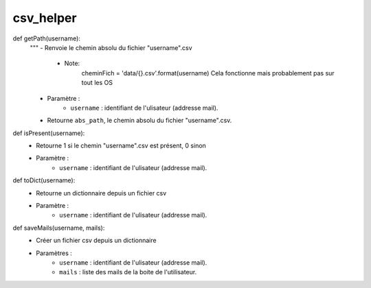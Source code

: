 .. GmailAddon documentation master file, created by
   sphinx-quickstart on Mon Oct 29 09:36:13 2018.
   You can adapt this file completely to your liking, but it should at least
   contain the root `toctree` directive.

csv_helper
======================================

def getPath(username):
	"""
	- Renvoie le chemin absolu du fichier "username".csv
		-   Note:
			cheminFich = 'data/{}.csv'.format(username) 
			Cela fonctionne mais probablement pas sur tout les OS
	- Paramètre :
		- ``username`` : identifiant de l'ulisateur (addresse mail).
	- Retourne ``abs_path``, le chemin absolu du fichier "username".csv.

def isPresent(username):
	- Retourne 1 si le chemin "username".csv est présent, 0 sinon
	- Paramètre :
		- ``username`` : identifiant de l'ulisateur (addresse mail).

def toDict(username):
	- Retourne un dictionnaire depuis un fichier csv
	- Paramètre :
		- ``username`` : identifiant de l'ulisateur (addresse mail).

def saveMails(username, mails):
	- Créer un fichier csv depuis un dictionnaire
	- Paramètres :
		- ``username`` : identifiant de l'ulisateur (addresse mail).
		- ``mails`` : liste des mails de la boite de l'utilisateur.